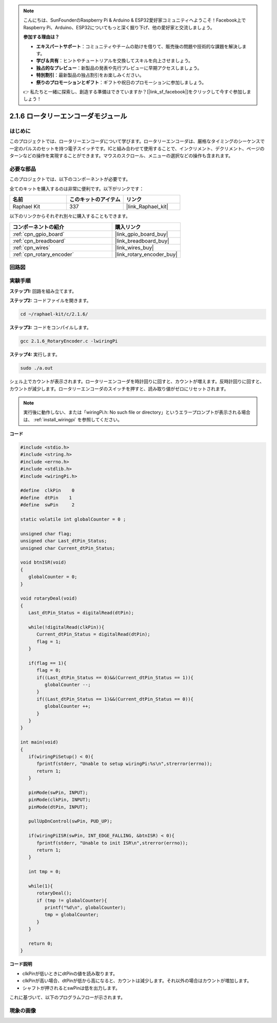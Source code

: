 .. note::

    こんにちは、SunFounderのRaspberry Pi & Arduino & ESP32愛好家コミュニティへようこそ！Facebook上でRaspberry Pi、Arduino、ESP32についてもっと深く掘り下げ、他の愛好家と交流しましょう。

    **参加する理由は？**

    - **エキスパートサポート**：コミュニティやチームの助けを借りて、販売後の問題や技術的な課題を解決します。
    - **学び＆共有**：ヒントやチュートリアルを交換してスキルを向上させましょう。
    - **独占的なプレビュー**：新製品の発表や先行プレビューに早期アクセスしましょう。
    - **特別割引**：最新製品の独占割引をお楽しみください。
    - **祭りのプロモーションとギフト**：ギフトや祝日のプロモーションに参加しましょう。

    👉 私たちと一緒に探索し、創造する準備はできていますか？[|link_sf_facebook|]をクリックして今すぐ参加しましょう！

.. _2.1.6_c:

2.1.6 ロータリーエンコーダモジュール
=====================================

はじめに
-------------------

このプロジェクトでは、ロータリーエンコーダについて学びます。ロータリーエンコーダは、厳格なタイミングのシーケンスで一定のパルスのセットを持つ電子スイッチです。ICと組み合わせて使用することで、インクリメント、デクリメント、ページのターンなどの操作を実現することができます。マウスのスクロール、メニューの選択などの操作も含まれます。

必要な部品
------------------------------

このプロジェクトでは、以下のコンポーネントが必要です。

.. image:: ../img/Part_two_25.png

全てのキットを購入するのは非常に便利です。以下がリンクです：

.. list-table::
    :widths: 20 20 20
    :header-rows: 1

    *   - 名前
        - このキットのアイテム
        - リンク
    *   - Raphael Kit
        - 337
        - |link_Raphael_kit|

以下のリンクからそれぞれ別々に購入することもできます。

.. list-table::
    :widths: 30 20
    :header-rows: 1

    *   - コンポーネントの紹介
        - 購入リンク

    *   - :ref:`cpn_gpio_board`
        - |link_gpio_board_buy|
    *   - :ref:`cpn_breadboard`
        - |link_breadboard_buy|
    *   - :ref:`cpn_wires`
        - |link_wires_buy|
    *   - :ref:`cpn_rotary_encoder`
        - |link_rotary_encoder_buy|

回路図
------------------------

.. image:: ../img/image349.png
   :align: center

実験手順
-----------------------

**ステップ1:** 回路を組み立てます。

.. image:: ../img/2.1.6_fritzing.png
   :align: center

**ステップ2:** コードファイルを開きます。

.. raw:: html

   <run></run>

.. code-block::

    cd ~/raphael-kit/c/2.1.6/

**ステップ3:** コードをコンパイルします。

.. raw:: html

   <run></run>

.. code-block::

    gcc 2.1.6_RotaryEncoder.c -lwiringPi

**ステップ4:** 実行します。

.. raw:: html

   <run></run>

.. code-block::

    sudo ./a.out

シェル上でカウントが表示されます。ロータリーエンコーダを時計回りに回すと、カウントが増えます。反時計回りに回すと、カウントが減少します。ロータリーエンコーダのスイッチを押すと、読み取り値がゼロにリセットされます。

.. note::

   実行後に動作しない、または「wiringPi.h: No such file or directory」というエラープロンプトが表示される場合は、 :ref:`install_wiringpi` を参照してください。

**コード**

.. code-block:: c

   #include <stdio.h>
   #include <string.h>
   #include <errno.h>
   #include <stdlib.h>
   #include <wiringPi.h>

   #define  clkPin    0
   #define  dtPin    1
   #define  swPin     2

   static volatile int globalCounter = 0 ;

   unsigned char flag;
   unsigned char Last_dtPin_Status;
   unsigned char Current_dtPin_Status;

   void btnISR(void)
   {
      globalCounter = 0;
   }

   void rotaryDeal(void)
   {
      Last_dtPin_Status = digitalRead(dtPin);

      while(!digitalRead(clkPin)){
         Current_dtPin_Status = digitalRead(dtPin);
         flag = 1;
      }

      if(flag == 1){
         flag = 0;
         if((Last_dtPin_Status == 0)&&(Current_dtPin_Status == 1)){
            globalCounter --;	
         }
         if((Last_dtPin_Status == 1)&&(Current_dtPin_Status == 0)){
            globalCounter ++;
         }
      }
   }

   int main(void)
   {
      if(wiringPiSetup() < 0){
         fprintf(stderr, "Unable to setup wiringPi:%s\n",strerror(errno));
         return 1;
      }

      pinMode(swPin, INPUT);
      pinMode(clkPin, INPUT);
      pinMode(dtPin, INPUT);

      pullUpDnControl(swPin, PUD_UP);

      if(wiringPiISR(swPin, INT_EDGE_FALLING, &btnISR) < 0){
         fprintf(stderr, "Unable to init ISR\n",strerror(errno));	
         return 1;
      }
      
      int tmp = 0;

      while(1){
         rotaryDeal();
         if (tmp != globalCounter){
            printf("%d\n", globalCounter);
            tmp = globalCounter;
         }
      }

      return 0;
   }

**コード説明**

* clkPinが低いときにdtPinの値を読み取ります。
* clkPinが高い場合、dtPinが低から高になると、カウントは減少します。それ以外の場合はカウントが増加します。
* シャフトが押されるとswPinは低を出力します。

これに基づいて、以下のプログラムフローが示されます。

.. image:: ../img/2.1.6_flow.png
   :align: center

現象の画像
-------------------------

.. image:: ../img/2.1.6rotary_ecoder.JPG
   :align: center
